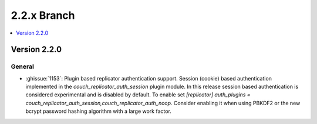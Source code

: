 .. Licensed under the Apache License, Version 2.0 (the "License"); you may not
.. use this file except in compliance with the License. You may obtain a copy of
.. the License at
..
..   http://www.apache.org/licenses/LICENSE-2.0
..
.. Unless required by applicable law or agreed to in writing, software
.. distributed under the License is distributed on an "AS IS" BASIS, WITHOUT
.. WARRANTIES OR CONDITIONS OF ANY KIND, either express or implied. See the
.. License for the specific language governing permissions and limitations under
.. the License.

.. _release/2.2.x:

============
2.2.x Branch
============

.. contents::
    :depth: 1
    :local:

Version 2.2.0
=============

General
-------

* :ghissue:`1153`: Plugin based replicator authentication support. Session
  (cookie) based authentication implemented in the
  `couch_replicator_auth_session` plugin module. In this release session based
  authentication is considered experimental and is disabled by default. To
  enable set `[replicator] auth_plugins =
  couch_replicator_auth_session,couch_replicator_auth_noop`. Consider enabling
  it when using PBKDF2 or the new bcrypt password hashing algorithm with a
  large work factor.
